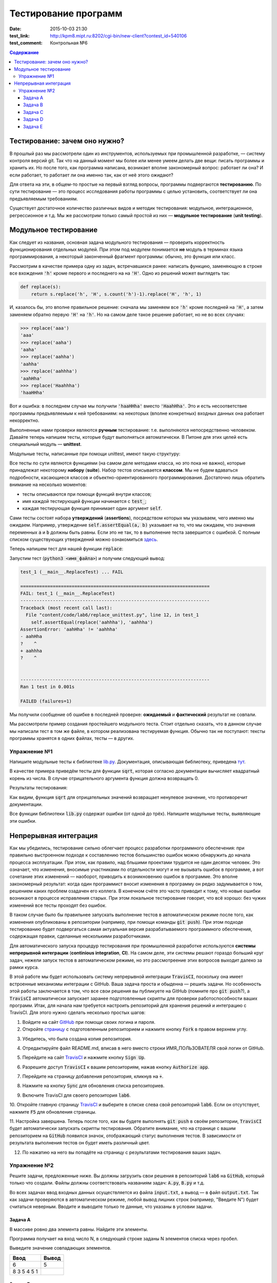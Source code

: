 Тестирование программ
#####################

:date: 2015-10-03 21:30
:test_link: http://kpm8.mipt.ru:8202/cgi-bin/new-client?contest_id=540106
:test_comment: Контрольная №6

.. default-role:: code
.. contents:: Содержание


Тестирование: зачем оно нужно?
==============================

В прошлый раз мы рассмотрели один из инструментов, используемых при промышленной разработке, — систему контроля версий
git. Так что на данный момент мы более или менее умеем делать две вещи: писать программы и хранить их. Но после того,
как программа написана, возникает вполне закономерный вопрос: работает ли она? И если работает, то работает ли она
именно так, как от неё этого ожидают?

Для ответа на эти, в общем-то простые на первый взгляд вопросы, программы подвергаются **тестированию**. По сути
тестирование — это процесс исследования работы программы с целью установить, соответствует ли она предъявляемым
требованиям.

Существует достаточное количество различных видов и методик тестирования: модульное, интеграционное, регрессионное и т.д.
Мы же рассмотрим только самый простой из них — **модульное тестирование** (**unit testing**).

Модульное тестирование
======================

Как следует из названия, основная задача модульного тестирования — проверить корректность функционирования отдельных
модулей. При этом под модулем понимается **не** модуль в терминах языка программирования, а некоторый законченный
фрагмент программы: обычно, это функция или класс.

Рассмотрим в качестве примера одну из задач, встречавшихся ранее: написать функцию, заменяющую в строке все вхождения
`'h'` кроме первого и последнего на на `'H'`. Одно из решений может выглядеть так:

.. code-block:: python

   def replace(s):
       return s.replace('h', 'H', s.count('h')-1).replace('H', 'h', 1)

И, казалось бы, это вполне правильное решение: сначала мы заменяем все `'h'` кроме последней на `'H'`, а затем заменяем
обратно первую `'H'` на `'h'`. Но на самом деле такое решение работает, но не во всех случаях:

.. code-block:: pycon

   >>> replace('aaa')
   'aaa'
   >>> replace('aaha')
   'aaha'
   >>> replace('aahha')
   'aahha'
   >>> replace('aahhha')
   'aahHha'
   >>> replace('Haahhha')
   'haaHHha'

Вот и ошибка: в последнем случае мы получили `'haaHHha'` вместо `'HaahHha'`. Это и есть несоответствие программы
предъявляемым к ней требованиям: на некоторых (вполне конкретных) входных данных она работает некорректно.

Выполненные нами проверки являются **ручным** тестирование: т.е. выполняются непосредственно человеком. Давайте
теперь напишем тесты, которые будут выполняться автоматически. В Питоне для этих целей есть специальный модуль —
**unittest**.

Модульные тесты, написанные при помощи  unittest, имеют такую структуру:

.. code-include:: code/lab6/unittest_example.py
    :lexer: python
    :encoding: utf-8

Все тесты по сути являются функциями (на самом деле методами класса, но это пока не важно), которые принадлежат
некоторому **набору** (**suite**). Набор тестов описывается **классом**. Мы не будем вдаваться подробности, касающиеся
классов и объектно-ориентированного программирования. Достаточно лишь обратить внимание на несколько моментов:

- тесты описываются при помощи функций внутри классов;
- имя каждой тестирующей функции начинается с `test_`;
- каждая тестирующая функция принимает один аргумент `self`.

Сами тесты состоят набора **утверждений** (**assertions**), посредством которых мы указываем, чего именно мы ожидаем.
Например, утверждение `self.assertEqual(a, b)` указывает на то, что мы ожидаем, что значения переменных `a` и `b` должны
быть равны. Если это не так, то в выполнение теста завершится с ошибкой. С полным списком существующих утверждений можно
ознакомиться `здесь`_.

.. _`здесь`: https://docs.python.org/3.4/library/unittest.html#assert-methods

Теперь напишем тест для нашей функции `replace`:

.. code-include:: code/lab6/replace_unittest.py
    :lexer: python
    :encoding: utf-8


Запустим тест (`python3 <имя_файла>`) и получим следующий вывод:

.. code-block:: plain

   test_1 (__main__.ReplaceTest) ... FAIL

   ======================================================================
   FAIL: test_1 (__main__.ReplaceTest)
   ----------------------------------------------------------------------
   Traceback (most recent call last):
     File "content/code/lab6/replace_unittest.py", line 12, in test_1
       self.assertEqual(replace('aahhha'), 'aahhha')
   AssertionError: 'aahHha' != 'aahhha'
   - aahHha
   ?    ^
   + aahhha
   ?    ^


   ----------------------------------------------------------------------
   Ran 1 test in 0.001s

   FAILED (failures=1)

Мы получили сообщение об ошибке в последней проверке: **ожидаемый** и **фактический** результат не совпали.

Мы рассмотрели пример создания простейшего модульного теста. Стоит отдельно сказать, что в данном случае мы написали
тест в том же файле, в котором реализована тестируемая функция. Обычно так не поступают: тексты программы хранятся в
одних файлах, тесты — в других.

Упражнение №1
-------------

Напишите модульные тесты к библиотеке `lib.py`_. Документация, описывающая библиотеку, приведена `тут`_.

.. _`lib.py`: {filename}/extra/lab6/lib.py
.. _`тут`: {filename}/extra/lab6/lib.m.html

В качестве примера приведём тесты для функции `sqrt`, которая согласно документации вычисляет квадратный корень из
числа. В случае отрицательного аргумента функция должна возвращать 0.

.. code-include:: code/lab6/lib_unittest_sqrt.py
    :lexer: python
    :encoding: utf-8

Результаты тестирования:

.. code-block:: plain
   :classprefix: pgcss

   test_sqrt_negative (__main__.LibTest) ... FAIL
   test_sqrt_non_negative_arg (__main__.LibTest) ... ok

   ======================================================================
   FAIL: test_sqrt_negative (__main__.LibTest)
   ----------------------------------------------------------------------
   Traceback (most recent call last):
     File "lib_unittest_sqrt.py", line 18, in test_sqrt_negative
       self.assertEqual(lib.sqrt(-1), 0)
   AssertionError: 1.0 != 0

   ----------------------------------------------------------------------
   Ran 2 tests in 0.000s

   FAILED (failures=1)

Как видим, функция `sqrt` для отрицательных значений возвращает ненулевое значение, что противоречит
документации.

Все функции библиотеки `lib.py` содержат ошибки (от одной до трёх). Напишите модульные тесты, выявляющие эти ошибки.

Непрерывная интеграция
======================

Как мы убедились, тестирование сильно облегчает процесс разработки программного обеспечения: при правильно выстроенном
подходе к составлению тестов большинство ошибок можно обнаружить до начала процесса эксплуатации. При этом, как правило,
над бльшими проектами трудится не один десяток человек. Это означает, что изменения, вносимые участниками по отдельности
могут и не вызывать ошибок в программе, а вот сочетание этих изменений — наоборот, приводить к возникновению ошибок в
программе. Это вполне закономерный результат: когда один программист вносит изменения в программу он редко задумывается
о том, решением каких проблем озадачен его коллега. В конечном счёте это часто приводит к тому, что новые ошибки
возникают в процессе исправления старых. При этом локальное тестирование говорит, что всё хорошо: без чужих изменений
все тесты проходят без ошибок.

В таком случае было бы правильнее запускать выполнение тестов в автоматическом режиме после того, как изменения
опубликованы в репозитории (например, при помощи команды `git push`). При этом подходе тестированию будет подвергаться
самая актуальная версия разрабатываемого программного обеспечения, содержащая правки, сделанные несколькими
разработчиками.

Для автоматического запуска процедур тестирования при промышленной разработке используются **системы непрерывной
интеграции** (**continious integration**, **CI**). На самом деле, эти системы решают гораздо больший круг задач, нежели
запуск тестов в автоматическом режиме, но это рассмотреение этих вопросов выходит далеко за рамки курса.

В этой работе мы будет использовать систему непрерывной интеграции `TravisCI`, поскольку она имеет встроенные механизмы
интеграции с GitHub. Ваша задача проста и обыденна — решить задачи. Но особенность этой работы заключается в том, что
все свои решения вы публикуете на GitHub (помните про `git push`?), а `TravisCI` автоматически запускает заранее
подготовленные скрипты для проверки работоспособности ваших программ. Итак, для начала нам требуется настроить
репозиторий для хранения решений и интеграцию с TravisCI. Для этого нужно сделать несколько простых шагов:

1. Войдите на сайт `GitHub`_ при помощи своих логина и пароля.
2. Откройте `страницу`_ с подготовленным репозиторием и нажмите кнопку `Fork` в правом верхнем углу.

.. image:: {filename}/images/lab6/fork.png
   :width: 100%

3. Убедитесь, что была создана копия репозитория.

.. image:: {filename}/images/lab6/forked.png
   :width: 100%

4. Отредактируйте файл README.md, вписав в него вместо строки ИМЯ_ПОЛЬЗОВАТЕЛЯ свой логин от GitHub.

.. image:: {filename}/images/lab6/readme.png
   :width: 100%

.. image:: {filename}/images/lab6/readme_edit.png
   :width: 100%

.. image:: {filename}/images/lab6/readme_edit_username.png
   :width: 100%

.. image:: {filename}/images/lab6/readme_edit_commit.png
   :width: 100%

5. Перейдите на сайт `TravisCI`_ и нажмите кнопку `Sign Up`.

.. image:: {filename}/images/lab6/travis_sign_up.png
   :width: 100%

6. Разрешите доступ `TravisCI` к вашим репозиториям, нажав кнопку `Authorize app`.

.. image:: {filename}/images/lab6/github_authorize_travis.png

7. Перейдите на страницу добавления репозитория, кликнув на `+`.

.. image:: {filename}/images/lab6/travis_add_repo.png

8. Нажмите на кнопку `Sync` для обновления списка репозиториев.

.. image:: {filename}/images/lab6/travis_sync.png

9. Включите TravisCI для своего репозитория `lab6`.

.. image:: {filename}/images/lab6/travis_enable_repo.png

10. Откройте главную страницу `TravisCI`_ и выберите в списке слева свой репозиторий `lab6`. Если он отсутствует,
нажмите `F5` для обновления страницы.

.. image:: {filename}/images/lab6/travis_select_repo.png

11. Настройка завершена. Теперь после того, как вы будете выполнять `git push` в своём репозитории, `TravisCI` будет
автоматически запускать скрипты тестирования. Обратите внимание, что на странице с вашим репозиторием на `GitHub`
появился значок, отображающий статус выполнения тестов. В зависимости от результата выполнения тестов он будет иметь
различный цвет.

.. image:: {filename}/images/lab6/github_travis_badge.png
   :width: 100%

12. По нажатию на него вы попадёте на страницу с результатами тестирования ваших задач.

.. image:: {filename}/images/lab6/check_status.png
   :width: 100%

.. _`GitHub`: https://github.com
.. _`страницу`: https://github.com/mipt-cs-on-python3/lab6
.. _`TravisCI`: https://travis-ci.org/

Упражнение №2
-------------

Решите задачи, предложенные ниже. Вы должны загрузить свои решения в репозиторий `lab6` на `GitHub`, который только что
создали. Файлы должны соответствовать названиям задач: `A.py`, `B.py` и т.д.

Во всех задачах ввод входных данных осуществляется из файла `input.txt`, а вывод — в файл `output.txt`. Так как задачи
проверяются в автоматическом режиме, любой вывод лишних строк (например, "Введите N") будет считаться неверным. Вводите
и выводите только те данные, что указаны в условии задачи.

Задача A
++++++++

В массиве ровно два элемента равны. Найдите эти элементы.

Программа получает на вход число N, в следующей строке заданы N элементов списка через пробел.

Выведите значение совпадающих элементов.

+-------------+-------+
| Ввод        | Вывод |
+=============+=======+
| 6           | 5     |
+-------------+-------+
| 8 3 5 4 5 1 |       |
+-------------+-------+

Задача B
++++++++

Одна фирма обслуживает автоматы по продаже чая и кофе.

Стоимость стакана чая и кофе в автомате равна пяти рублям. Автомат принимает монеты по 5 и 10 рублей, а также купюры в
10, 50 и 100 рублей. Когда покупателю надо выдавать сдачу (т.е. когда пассажир бросил в автомат десятирублёвую монету
или 10-, 50- или 100-рублёвую купюру), автомат выдаёт сдачу пятирублёвыми монетами; если же покупатель бросил в автомат
пятирублёвую монету, то автомат её сохраняет и может использовать для сдачи следующим покупателям.

Ясно, что, чтобы обеспечить возможность выдачи сдачи всем покупателям, может потребоваться изначально загрузить в
автомат некоторое количество пятирублёвых монет. Сейчас автоматы проходят испытания с целью определить минимальное
количество монет, которые надо загрузить в автомат перед началом дня. Вам дан протокол одного из таких испытаний:
известен порядок, в котором покупатели оплачивали свои покупки различными монетами и купюрами. Определите, какое
минимальное количество пятирублёвых монет должно было изначально находиться в автомате, чтобы всем покупателям хватило
сдачи.

В первой строке входных данных находится одно натуральное число N — количество покупок в автомате, которые были
совершены в ходе испытания (1≤N≤50000). Во второй строке находятся N натуральных чисел, каждое из которых равно номиналу
монеты или купюры, которую использовал очередной покупатель для оплаты; каждый номинал может принимать одно из четырёх
значений: 5, 10, 50 или 100.

Выведите одно число — минимальное количество пятирублёвых монет, которые надо было загрузить в автомат изначально, чтобы
всем покупателям хватило сдачи.

+----------+-------+
| Ввод     | Вывод |
+==========+=======+
| 3        | 19    |
+----------+-------+
| 10 5 100 |       |
+----------+-------+
+----------+-------+
| 3        | 0     |
+----------+-------+
| 5 5 10   |       |
+----------+-------+
+----------+-------+
| 4        | 9     |
+----------+-------+
| 50 5 5 5 |       |
+----------+-------+


Задача C
++++++++

В прихожей в ряд стоит N тапочек, которые бывают разных размеров, а также левыми и правыми. Гость выбирает два тапочка,
удовлетворяющих следующим условиям:

- выбранные тапочки должны быть одного размера;
- из выбранных тапочков левый тапочек должен стоять левее правого;
- если можно выбрать несколько пар тапочек, удовлетворяющих первым двум условиям, то выбирается два тапочка с наименьшим
  расстоянием между ними.

В первой строке входны данных записано число тапочков N. Во второй строке записаны размеры тапочков в порядке слева
направо, при этом левые тапочки условно обозначаются отрицательными числами (то есть -s обозначает левый тапочек, а s
обозначает правый тапочек размера s).

Выведите одно число: минимальное расстояние между двумя тапочками одного размера таких, что левый тапочек стоит левее
правого. Если таких пар тапочек нет, то выведите одно число 0.

+----------------------+-------+
| Ввод                 | Вывод |
+======================+=======+
| 6                    | 2     |
+----------------------+-------+
| -40 41 -42 -41 42 40 |       |
+----------------------+-------+


Задача D
++++++++

Метеорологи ведут многолетние наблюдения за тем, в каком году была минимальная температура в данный день года. Например,
абсолютный минимум температуры в Москве 8 марта был -32 градуса (1890).

В течение k лет метеорологи вели наблюдения за n днями года. Для каждого из этих n дней укажите минимальную температуру,
которая была в этот день за k лет наблюдений.

Первая строка входных данных содержит два числа k и n. Далее идет k строк, i-я строка содержит n чисел: значения
температур для n дней наблюдений i-го года.

Программа должна вывести n чисел: миниальное значение температуры для каждого из дней наблюдений.

+---------+-----------+
| Ввод    | Вывод     |
+=========+===========+
| 3       | 4 3 2 4 3 |
+---------+-----------+
| 8 6 4 7 |           |
+---------+-----------+
| 3 2 5 4 |           |
+---------+-----------+
| 6 4 6 3 |           |
+---------+-----------+


Задача E
++++++++

В одном карточном клубе состоит N джентльменов. Иногда азарт некоторых из них берет верх над благоразумием, и кто-то
проигрывает больше денег, чем у него есть с собой. В этом случае проигравший обычно берет в долг у кого-то из
посетителей клуба, чтобы расплатиться с партнерами по игре. Чтобы начать новый год “с чистого листа”, джентльмены решили
собраться в клубе и оплатить все долговые расписки, которые накопились у них друг к другу. Однако выяснилось, что иногда
одни и те же джентльмены в разные дни выступали как в роли должников, так и в роли кредиторов. Поскольку истинные
джентльмены считают мелочный подсчет денег ниже своего достоинства, то расчетами придется заняться вам.

Напишите программу, которая по заданным распискам вычислит, сколько всего должен каждый джентльмен выплатить другим (или
получить с других).

Первая строка входных данных содержит сначала число N — количество джентльменов (натуральное, не превышает 100, не менее
2), и число K — количество долговых расписок (натуральное, не превышает 10000), после этого следует K троек чисел: номер
джентльмена взявшего в долг, номер джентльмена давшего деньги и сумма. Номера джентльменов в расписках — натуральные
числа, не превышающие N. Сумма — натуральное число, не превышает 100. Гарантируется, что ни один джентльмен не брал в
долг сам у себя.

Выведите N чисел — суммы, которые должны получить соответствующие джентльмены. Выведите положительное число, если этот
джентльмен должен получить деньги от других, отрицательное — если он должен отдать деньги другим.

+---------+------------+
| Ввод    | Вывод      |
+=========+============+
| 2 3     | -50 50     |
+---------+------------+
| 1 2 10  |            |
+---------+------------+
| 1 2 20  |            |
+---------+------------+
| 1 2 20  |            |
+---------+------------+
+---------+------------+
| 3 1     | 100 0 -100 |
+---------+------------+
| 3 1 100 |            |
+---------+------------+
